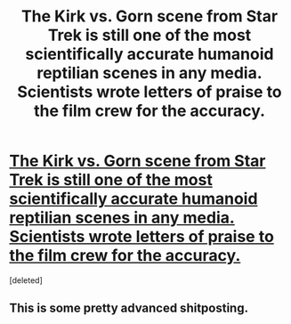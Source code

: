 #+TITLE: The Kirk vs. Gorn scene from Star Trek is still one of the most scientifically accurate humanoid reptilian scenes in any media. Scientists wrote letters of praise to the film crew for the accuracy.

* [[https://www.youtube.com/watch?v=4SK0cUNMnMM][The Kirk vs. Gorn scene from Star Trek is still one of the most scientifically accurate humanoid reptilian scenes in any media. Scientists wrote letters of praise to the film crew for the accuracy.]]
:PROPERTIES:
:Score: 0
:DateUnix: 1516066955.0
:DateShort: 2018-Jan-16
:END:
[deleted]


** This is some pretty advanced shitposting.
:PROPERTIES:
:Author: Flashbunny
:Score: 3
:DateUnix: 1516067513.0
:DateShort: 2018-Jan-16
:END:

